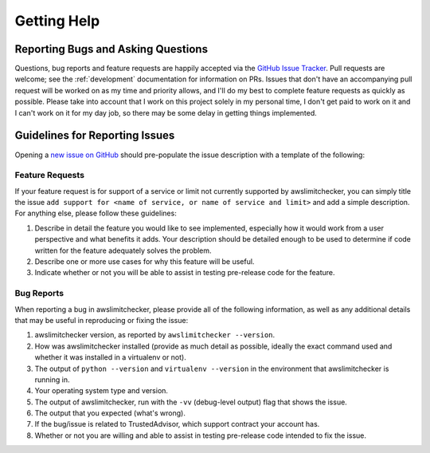 .. _getting_help:

Getting Help
=============


.. _getting_help.reporting_bugs_and_questions:

Reporting Bugs and Asking Questions
------------------------------------

.. NOTE: be sure to update .github/ISSUE_TEMPLATE.md when changing this

Questions, bug reports and feature requests are happily accepted via the
`GitHub Issue Tracker <https://github.com/jantman/awslimitchecker/issues>`_.
Pull requests are welcome; see the :ref:`development` documentation for information
on PRs. Issues that don't have an accompanying pull request
will be worked on as my time and priority allows, and I'll do my best to
complete feature requests as quickly as possible. Please take into account that
I work on this project solely in my personal time, I don't get paid to work on it
and I can't work on it for my day job, so there may be some delay in getting
things implemented.

.. _getting_help.guidelines_for_reporting_issues:

Guidelines for Reporting Issues
-------------------------------

Opening a `new issue on GitHub <https://github.com/jantman/awslimitchecker/issues/new>`_
should pre-populate the issue description with a template of the following:

.. _getting_help.feature_requests:

Feature Requests
++++++++++++++++

If your feature request is for support of a service or limit not currently
supported by awslimitchecker, you can simply title the issue ``add support for
<name of service, or name of service and limit>`` and add a simple description.
For anything else, please follow these guidelines:

1. Describe in detail the feature you would like to see implemented, especially
   how it would work from a user perspective and what benefits it adds. Your description
   should be detailed enough to be used to determine if code written for the feature
   adequately solves the problem.
2. Describe one or more use cases for why this feature will be useful.
3. Indicate whether or not you will be able to assist in testing pre-release
   code for the feature.

.. _getting_help.bug_reports:

Bug Reports
+++++++++++

When reporting a bug in awslimitchecker, please provide all of the following information,
as well as any additional details that may be useful in reproducing or fixing
the issue:

1. awslimitchecker version, as reported by ``awslimitchecker --version``.
2. How was awslimitchecker installed (provide as much detail as possible, ideally
   the exact command used and whether it was installed in a virtualenv or not).
3. The output of ``python --version`` and ``virtualenv --version`` in the environment
   that awslimitchecker is running in.
4. Your operating system type and version.
5. The output of awslimitchecker, run with the ``-vv`` (debug-level output) flag
   that shows the issue.
6. The output that you expected (what's wrong).
7. If the bug/issue is related to TrustedAdvisor, which support contract your account has.
8. Whether or not you are willing and able to assist in testing pre-release code
   intended to fix the issue.
